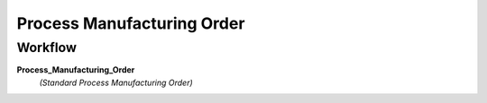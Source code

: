 
.. _functional-guide/process/pp_order:

===========================
Process Manufacturing Order
===========================


Workflow
--------
\ **Process_Manufacturing_Order**\ 
 \ *(Standard Process Manufacturing Order)*\ 
